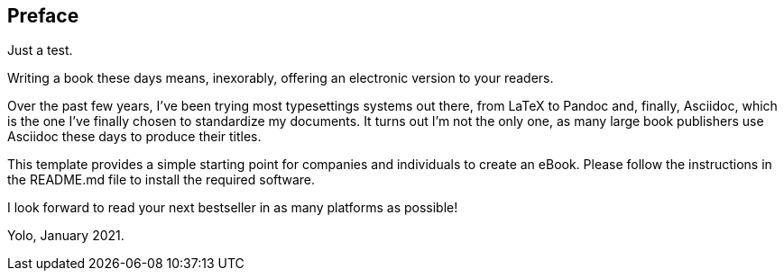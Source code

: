 == Preface

Just a test.

Writing a book these days means, inexorably, offering an electronic
version to your readers.

Over the past few years, I've been trying most typesettings systems out
there, from LaTeX to Pandoc and, finally, Asciidoc, which is the one
I've finally chosen to standardize my documents. It turns out I'm not
the only one, as many large book publishers use Asciidoc these days to
produce their titles.

This template provides a simple starting point for companies and
individuals to create an eBook. Please follow the instructions in the
README.md file to install the required software.

I look forward to read your next bestseller in as many platforms as
possible!

Yolo, January 2021.

